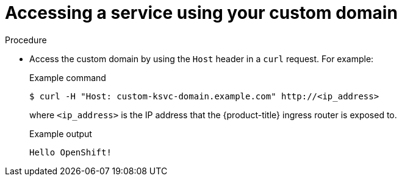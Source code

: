 // Module included in the following assemblies:
//
// * serverless/knative_serving/serverless-custom-domains.adoc

[id="serverless-access-custom-domain_{context}"]
= Accessing a service using your custom domain

.Procedure

* Access the custom domain by using the `Host` header in a `curl` request. For example:
+
.Example command
[source,terminal]
----
$ curl -H "Host: custom-ksvc-domain.example.com" http://<ip_address>
----
+
where `<ip_address>` is the IP address that the {product-title} ingress router is exposed to.
+
.Example output
[source,terminal]
----
Hello OpenShift!
----
